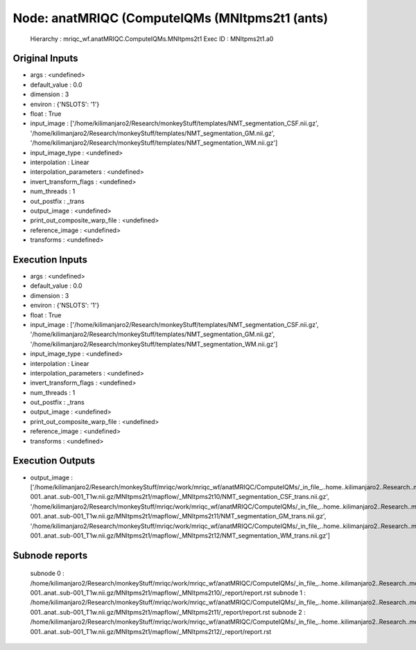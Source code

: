 Node: anatMRIQC (ComputeIQMs (MNItpms2t1 (ants)
===============================================


 Hierarchy : mriqc_wf.anatMRIQC.ComputeIQMs.MNItpms2t1
 Exec ID : MNItpms2t1.a0


Original Inputs
---------------


* args : <undefined>
* default_value : 0.0
* dimension : 3
* environ : {'NSLOTS': '1'}
* float : True
* input_image : ['/home/kilimanjaro2/Research/monkeyStuff/templates/NMT_segmentation_CSF.nii.gz', '/home/kilimanjaro2/Research/monkeyStuff/templates/NMT_segmentation_GM.nii.gz', '/home/kilimanjaro2/Research/monkeyStuff/templates/NMT_segmentation_WM.nii.gz']
* input_image_type : <undefined>
* interpolation : Linear
* interpolation_parameters : <undefined>
* invert_transform_flags : <undefined>
* num_threads : 1
* out_postfix : _trans
* output_image : <undefined>
* print_out_composite_warp_file : <undefined>
* reference_image : <undefined>
* transforms : <undefined>


Execution Inputs
----------------


* args : <undefined>
* default_value : 0.0
* dimension : 3
* environ : {'NSLOTS': '1'}
* float : True
* input_image : ['/home/kilimanjaro2/Research/monkeyStuff/templates/NMT_segmentation_CSF.nii.gz', '/home/kilimanjaro2/Research/monkeyStuff/templates/NMT_segmentation_GM.nii.gz', '/home/kilimanjaro2/Research/monkeyStuff/templates/NMT_segmentation_WM.nii.gz']
* input_image_type : <undefined>
* interpolation : Linear
* interpolation_parameters : <undefined>
* invert_transform_flags : <undefined>
* num_threads : 1
* out_postfix : _trans
* output_image : <undefined>
* print_out_composite_warp_file : <undefined>
* reference_image : <undefined>
* transforms : <undefined>


Execution Outputs
-----------------


* output_image : ['/home/kilimanjaro2/Research/monkeyStuff/mriqc/work/mriqc_wf/anatMRIQC/ComputeIQMs/_in_file_..home..kilimanjaro2..Research..monkeyStuff..bidsData..sub-001..anat..sub-001_T1w.nii.gz/MNItpms2t1/mapflow/_MNItpms2t10/NMT_segmentation_CSF_trans.nii.gz', '/home/kilimanjaro2/Research/monkeyStuff/mriqc/work/mriqc_wf/anatMRIQC/ComputeIQMs/_in_file_..home..kilimanjaro2..Research..monkeyStuff..bidsData..sub-001..anat..sub-001_T1w.nii.gz/MNItpms2t1/mapflow/_MNItpms2t11/NMT_segmentation_GM_trans.nii.gz', '/home/kilimanjaro2/Research/monkeyStuff/mriqc/work/mriqc_wf/anatMRIQC/ComputeIQMs/_in_file_..home..kilimanjaro2..Research..monkeyStuff..bidsData..sub-001..anat..sub-001_T1w.nii.gz/MNItpms2t1/mapflow/_MNItpms2t12/NMT_segmentation_WM_trans.nii.gz']


Subnode reports
---------------


 subnode 0 : /home/kilimanjaro2/Research/monkeyStuff/mriqc/work/mriqc_wf/anatMRIQC/ComputeIQMs/_in_file_..home..kilimanjaro2..Research..monkeyStuff..bidsData..sub-001..anat..sub-001_T1w.nii.gz/MNItpms2t1/mapflow/_MNItpms2t10/_report/report.rst
 subnode 1 : /home/kilimanjaro2/Research/monkeyStuff/mriqc/work/mriqc_wf/anatMRIQC/ComputeIQMs/_in_file_..home..kilimanjaro2..Research..monkeyStuff..bidsData..sub-001..anat..sub-001_T1w.nii.gz/MNItpms2t1/mapflow/_MNItpms2t11/_report/report.rst
 subnode 2 : /home/kilimanjaro2/Research/monkeyStuff/mriqc/work/mriqc_wf/anatMRIQC/ComputeIQMs/_in_file_..home..kilimanjaro2..Research..monkeyStuff..bidsData..sub-001..anat..sub-001_T1w.nii.gz/MNItpms2t1/mapflow/_MNItpms2t12/_report/report.rst

